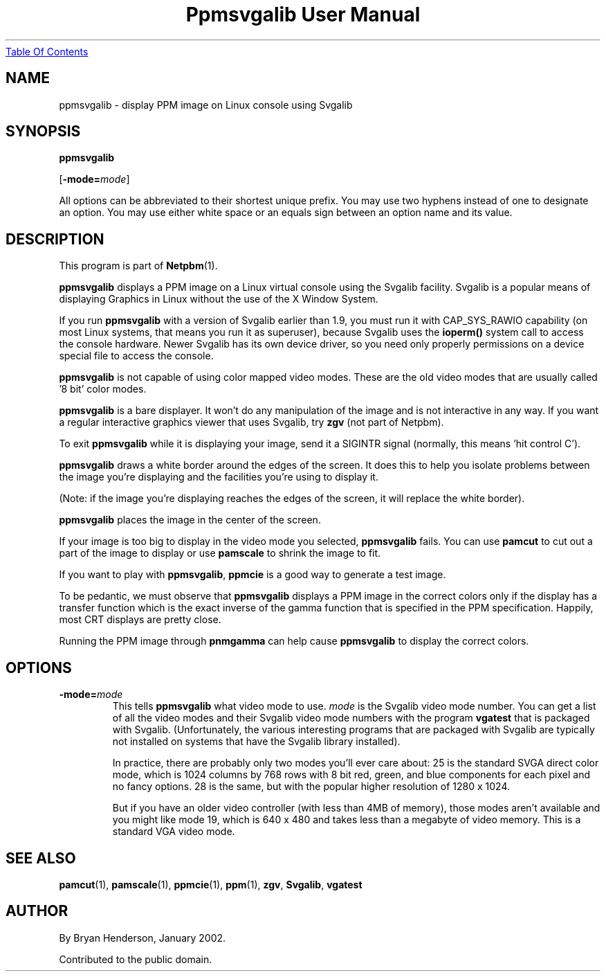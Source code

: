 ." This man page was generated by the Netpbm tool 'makeman' from HTML source.
." Do not hand-hack it!  If you have bug fixes or improvements, please find
." the corresponding HTML page on the Netpbm website, generate a patch
." against that, and send it to the Netpbm maintainer.
.TH "Ppmsvgalib User Manual" 0 "11 May 2005" "netpbm documentation"
.UR ppmsvgalib.html#index
Table Of Contents
.UE
\&

.UN lbAB
.SH NAME

ppmsvgalib - display PPM image on Linux console using Svgalib

.UN lbAC
.SH SYNOPSIS

\fBppmsvgalib\fP

[\fB-mode=\fP\fImode\fP]
.PP
All options can be abbreviated to their shortest unique prefix.  You
may use two hyphens instead of one to designate an option.  You may
use either white space or an equals sign between an option name and its
value.

.UN lbAD
.SH DESCRIPTION
.PP
This program is part of
.BR Netpbm (1).

\fBppmsvgalib\fP displays a PPM image on a Linux virtual console
using the Svgalib facility.  Svgalib is a popular means of displaying
Graphics in Linux without the use of the X Window System.
.PP
If you run \fBppmsvgalib\fP with a version of Svgalib earlier than
1.9, you must run it with CAP_SYS_RAWIO capability (on most Linux
systems, that means you run it as superuser), because Svgalib uses the
\fBioperm()\fP system call to access the console hardware.  Newer
Svgalib has its own device driver, so you need only properly
permissions on a device special file to access the console.
.PP
\fBppmsvgalib\fP is not capable of using color mapped video modes.
These are the old video modes that are usually called '8
bit' color modes.
.PP
\fBppmsvgalib\fP is a bare displayer.  It won't do any
manipulation of the image and is not interactive in any way.  If you
want a regular interactive graphics viewer that uses Svgalib, try
\fBzgv\fP (not part of Netpbm).
.PP
To exit \fBppmsvgalib\fP while it is displaying your image, send
it a SIGINTR signal (normally, this means 'hit control C').
.PP
\fBppmsvgalib\fP draws a white border around the edges of the
screen.  It does this to help you isolate problems between the image
you're displaying and the facilities you're using to display it.
.PP
(Note: if the image you're displaying reaches the edges of the
screen, it will replace the white border).
.PP
\fBppmsvgalib\fP places the image in the center of the screen.
.PP
If your image is too big to display in the video mode you selected,
\fBppmsvgalib\fP fails.  You can use \fBpamcut\fP to cut out a part
of the image to display or use \fBpamscale\fP to shrink the image to
fit.
.PP
If you want to play with \fBppmsvgalib\fP, \fBppmcie\fP is a good
way to generate a test image.
.PP
To be pedantic, we must observe that \fBppmsvgalib\fP displays a
PPM image in the correct colors only if the display has a transfer
function which is the exact inverse of the gamma function that is
specified in the PPM specification.  Happily, most CRT displays are
pretty close.
.PP
Running the PPM image through \fBpnmgamma\fP can help cause
\fBppmsvgalib\fP to display the correct colors.

.UN lbAE
.SH OPTIONS


.TP
\fB-mode=\fP\fImode\fP
This tells \fBppmsvgalib\fP what video mode to use.  \fImode\fP
is the Svgalib video mode number.  You can get a list of all the video
modes and their Svgalib video mode numbers with the program
\fBvgatest\fP that is packaged with Svgalib.  (Unfortunately, the
various interesting programs that are packaged with Svgalib are
typically not installed on systems that have the Svgalib library
installed).
.sp
In practice, there are probably only two modes you'll ever care
about: 25 is the standard SVGA direct color mode, which is 1024
columns by 768 rows with 8 bit red, green, and blue components for
each pixel and no fancy options.  28 is the same, but with the popular
higher resolution of 1280 x 1024.
.sp
But if you have an older video controller (with less than 4MB of
memory), those modes aren't available and you might like mode 19,
which is 640 x 480 and takes less than a megabyte of video memory.
This is a standard VGA video mode.



.UN lbAF
.SH SEE ALSO
.BR pamcut (1),
.BR pamscale (1),
.BR ppmcie (1),
.BR ppm (1),
\fBzgv\fP,
\fBSvgalib\fP,
\fBvgatest\fP

.UN lbAG
.SH AUTHOR
.PP
By Bryan Henderson, January 2002.
.PP
Contributed to the public domain.

